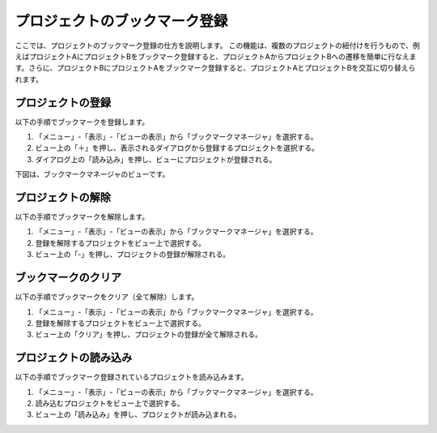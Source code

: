 
プロジェクトのブックマーク登録
==============================

ここでは、プロジェクトのブックマーク登録の仕方を説明します。
この機能は、複数のプロジェクトの紐付けを行うもので、例えばプロジェクトAにプロジェクトBをブックマーク登録すると、プロジェクトAからプロジェクトBへの遷移を簡単に行なえます。さらに、プロジェクトBにプロジェクトAをブックマーク登録すると、プロジェクトAとプロジェクトBを交互に切り替えられます。

プロジェクトの登録
------------------

以下の手順でブックマークを登録します。

1. 「メニュー」-「表示」-「ビューの表示」から「ブックマークマネージャ」を選択する。
2. ビュー上の「＋」を押し、表示されるダイアログから登録するプロジェクトを選択する。
3. ダイアログ上の「読み込み」を押し、ビューにプロジェクトが登録される。

下図は、ブックマークマネージャのビューです。

.. image:: images/bookmark_0.png

プロジェクトの解除
------------------

以下の手順でブックマークを解除します。

1. 「メニュー」-「表示」-「ビューの表示」から「ブックマークマネージャ」を選択する。
2. 登録を解除するプロジェクトをビュー上で選択する。
3. ビュー上の「-」を押し、プロジェクトの登録が解除される。

ブックマークのクリア
--------------------

以下の手順でブックマークをクリア（全て解除）します。

1. 「メニュー」-「表示」-「ビューの表示」から「ブックマークマネージャ」を選択する。
2. 登録を解除するプロジェクトをビュー上で選択する。
3. ビュー上の「クリア」を押し、プロジェクトの登録が全て解除される。

プロジェクトの読み込み
----------------------

以下の手順でブックマーク登録されているプロジェクトを読み込みます。

1. 「メニュー」-「表示」-「ビューの表示」から「ブックマークマネージャ」を選択する。
2. 読み込むプロジェクトをビュー上で選択する。
3. ビュー上の「読み込み」を押し、プロジェクトが読み込まれる。


